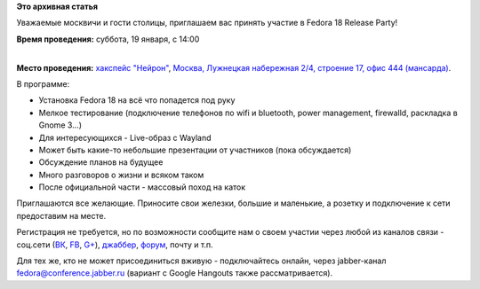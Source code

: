 .. title: Fedora 18 Release Party - Москва
.. slug: fedora-18-release-party-Москва
.. date: 2013-01-16 16:49:04
.. tags:
.. category:
.. link:
.. description:
.. type: text
.. author: bookwar

**Это архивная статья**


Уважаемые москвичи и гости столицы, приглашаем вас принять участие в
Fedora 18 Release Party!

**Время проведения:** суббота, 19 января, с 14:00

| 
| **Место проведения:** `хакспейс "Нейрон" <http://neuronspace.ru/>`__,
  `Москва, Лужнецкая набережная 2/4, строение 17, офис 444
  (мансарда) <http://maps.yandex.ru/-/CVF2qW9D>`__.


В программе:

-  Установка Fedora 18 на всё что попадется под руку
-  Мелкое тестирование (подключение телефонов по wifi и bluetooth, power
   management, firewalld, раскладка в Gnome 3...)
-  Для интересующихся - Live-образ c Wayland
-  Может быть какие-то небольшие презентации от участников (пока
   обсуждается)
-  Обсуждение планов на будущее
-  Много разговоров о жизни и всяком таком
-  После официальной части - массовый поход на каток

Приглашаются все желающие. Приносите свои железки, большие и маленькие,
а розетку и подключение к сети предоставим на месте.


Регистрация не требуется, но по возможности сообщите нам о своем участии
через любой из каналов связи - соц.сети
(`ВК <http://vk.com/russianfedora>`__,
`FB <http://www.facebook.com/events/472127379491138/>`__,
`G+ <https://plus.google.com/events/cmjg00pt3ntan1hrcju7kkn1c5s>`__),
`джаббер <http://jc.jabber.ru/search.html?search=fedora>`__,
`форум <http://forum.russianfedora.ru/viewtopic.php?f=6&t=5143&start=0>`__,
почту и т.п.

Для тех же, кто не может присоединиться вживую - подключайтесь онлайн,
через jabber-канал
`fedora@conference.jabber.ru <http://jc.jabber.ru/search.html?search=fedora>`__
(вариант с Google Hangouts также рассматривается).

